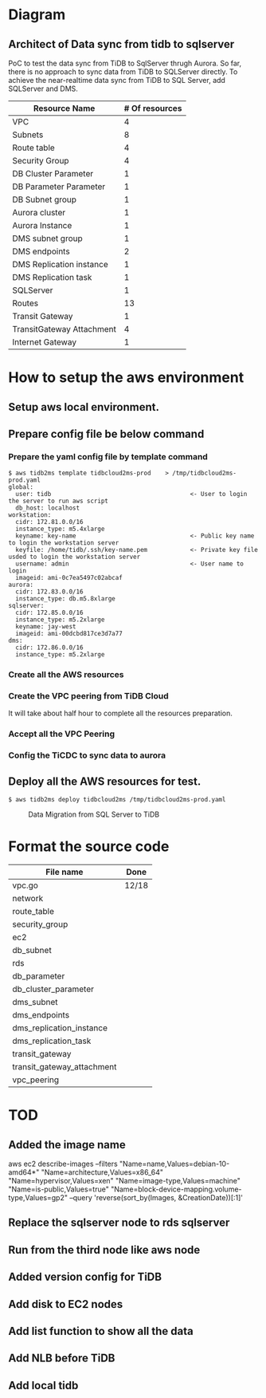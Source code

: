 #+OPTIONS: ^:nil

* Diagram
** Architect of Data sync from tidb to sqlserver
   PoC to test the data sync from TiDB to SqlServer thrugh Aurora. So far, there is no approach to sync data from TiDB to SQLServer directly.
 To achieve the near-realtime data sync from TiDB to SQL Server, add SQLServer and DMS.
 [[./png/TiDBCloud2MS.png]]

#+BEGIN_COMMENT
  #+ATTR_HTML: :width 70%
  file:./png/TiDBCloud2MS.png
#+END_COMMENT

   | Resource Name             | # Of resources |
   |---------------------------+----------------|
   | VPC                       |              4 |
   | Subnets                   |              8 |
   | Route table               |              4 |
   | Security Group            |              4 |
   | DB Cluster Parameter      |              1 |
   | DB Parameter Parameter    |              1 |
   | DB Subnet group           |              1 |
   | Aurora cluster            |              1 |
   | Aurora Instance           |              1 |
   | DMS subnet group          |              1 |
   | DMS endpoints             |              2 |
   | DMS Replication instance  |              1 |
   | DMS Replication task      |              1 |
   | SQLServer                 |              1 |
   | Routes                    |             13 |
   | Transit Gateway           |              1 |
   | TransitGateway Attachment |              4 |
   | Internet Gateway          |              1 |

* How to setup the aws environment
** Setup aws local environment.
** Prepare config file be below command
*** Prepare the yaml config file by template command
    #+BEGIN_SRC
$ aws tidb2ms template tidbcloud2ms-prod    > /tmp/tidbcloud2ms-prod.yaml
global:
  user: tidb                                       <- User to login the server to run aws script
  db_host: localhost
workstation:
  cidr: 172.81.0.0/16
  instance_type: m5.4xlarge
  keyname: key-name                                <- Public key name to login the workstation server
  keyfile: /home/tidb/.ssh/key-name.pem            <- Private key file usded to login the workstation server
  username: admin                                  <- User name to login
  imageid: ami-0c7ea5497c02abcaf
aurora:
  cidr: 172.83.0.0/16
  instance_type: db.m5.8xlarge
sqlserver:
  cidr: 172.85.0.0/16
  instance_type: m5.2xlarge
  keyname: jay-west
  imageid: ami-00dcbd817ce3d7a77
dms:
  cidr: 172.86.0.0/16
  instance_type: m5.2xlarge
#+END_SRC

   [[./png/tidbcloud2ms-01.png]]
   [[./png/tidbcloud2ms-02.png]]
*** Create all the AWS resources
   [[./png/tidbcloud2ms-03.png]]
*** Create the VPC peering from TiDB Cloud
It will take about half hour to complete all the resources preparation.

   [[./png/tidbcloud2ms-04.png]]
*** Accept all the VPC Peering
   [[./png/tidbcloud2ms-05.png]]

   [[./png/tidbcloud2ms-06.png]]
*** Config the TiCDC to sync data to aurora
   [[./png/tidbcloud2ms-07.png]]
   


** Deploy all the AWS resources for test.
#+BEGIN_SRC
$ aws tidb2ms deploy tidbcloud2ms /tmp/tidbcloud2ms-prod.yaml
#+END_SRC


  #+CAPTION: Data Migration from SQL Server to TiDB
  [[./png/ms2ti.png]]
#+BEGIN_COMMENT
  #+BEGIN_SRC plantuml :file ./png/ms2ti.png
  !theme spacelab
  left to right direction
  database "SQL Server" {
    folder "Souce DB" {
      [Source Schema]
    }
  }
  database "TiDB" {
    folder "Destination DB" {
      [Destination Schema]
    }
  }
  () "Producer"
  () "Consumer"
  queue kafka

  [Source Schema] --> Producer
  Producer --> kafka
  kafka --> Consumer
  Consumer --> [Destination Schema]
  #+END_SRC
#+END_COMMENT

* Format the source code
   | File name                  | Done  |
   |----------------------------+-------|
   | vpc.go                     | 12/18 |
   | network                    |       |
   | route_table                |       |
   | security_group             |       |
   | ec2                        |       |
   | db_subnet                  |       |
   | rds                        |       |
   | db_parameter               |       |
   | db_cluster_parameter       |       |
   | dms_subnet                 |       |
   | dms_endpoints              |       |
   | dms_replication_instance   |       |
   | dms_replication_task       |       |
   | transit_gateway            |       |
   | transit_gateway_attachment |       |
   | vpc_peering                |       |


* TOD
** Added the image name
aws ec2 describe-images --filters "Name=name,Values=debian-10-amd64*" "Name=architecture,Values=x86_64" "Name=hypervisor,Values=xen" "Name=image-type,Values=machine" "Name=is-public,Values=true" "Name=block-device-mapping.volume-type,Values=gp2" --query 'reverse(sort_by(Images, &CreationDate))[:1]'
** Replace the sqlserver node to rds sqlserver
** Run from the third node like aws node
** Added version config for TiDB
** Add disk to EC2 nodes
** Add list function to show all the data
** Add NLB before TiDB
** Add local tidb


